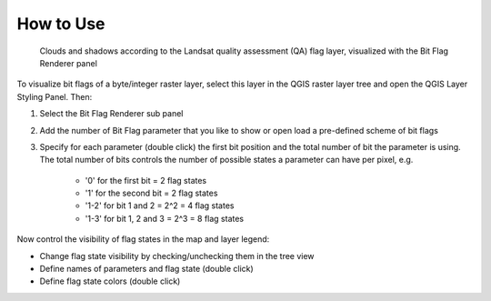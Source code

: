 .. DEFINE ICONS AND IMAGE HERE



.. |workflow| image:: img/usage.png


How to Use
==========



.. figure:: img//usage.png
   :width: 100%

   Clouds and shadows according to the Landsat quality assessment (QA) flag layer, visualized with the Bit Flag Renderer panel

To visualize bit flags of a byte/integer raster layer, select this layer in the QGIS raster layer tree and
open the QGIS Layer Styling Panel. Then:

1. Select the Bit Flag Renderer sub panel

2. Add the number of Bit Flag parameter that you like to show or open load a pre-defined scheme of bit flags

3. Specify for each parameter (double click) the first bit position and the total number of bit the parameter is using. The total number of bits
   controls the number of possible states a parameter can have per pixel, e.g.

    - '0' for the first bit = 2 flag states
    - '1' for the second bit = 2 flag states
    - '1-2' for bit 1 and 2 = 2^2 = 4 flag states
    - '1-3' for bit 1, 2 and 3 = 2^3 = 8 flag states

Now control the visibility of flag states in the map and layer legend:

* Change flag state visibility by checking/unchecking them in the tree view
* Define names of parameters and flag state (double click)
* Define flag state colors (double click)
